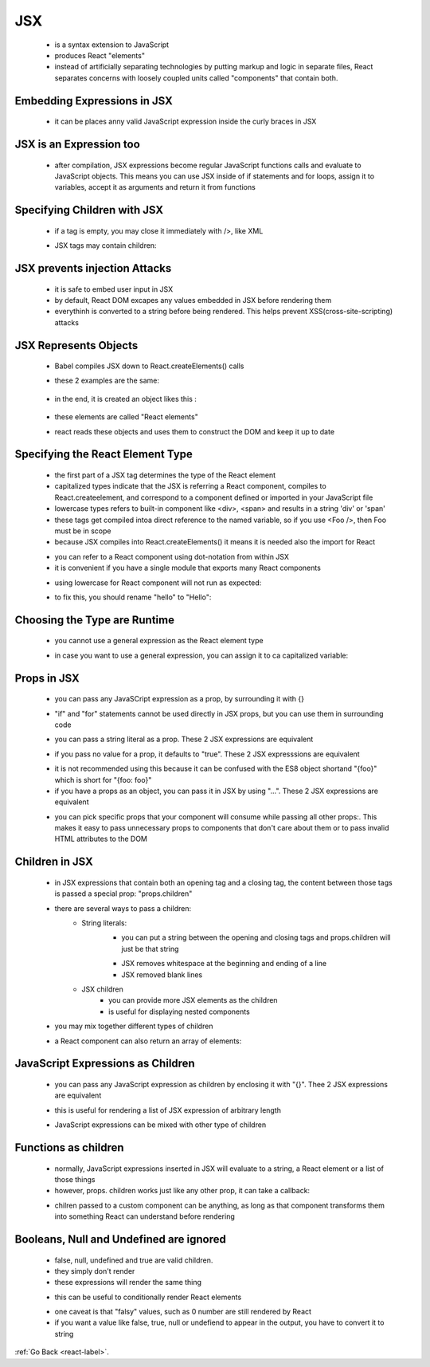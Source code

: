 .. _react-jsx-label:

JSX
=====
    - is a syntax extension to JavaScript
    - produces React "elements"
    - instead of artificially separating technologies by putting markup and logic in separate files,
      React separates concerns with loosely coupled units called "components" that contain both.

Embedding Expressions in JSX
----------------------------
    - it can be places anny valid JavaScript expression inside the curly braces in JSX

    .. code-block:: python
           :linenos:

           const name = 'Josh Perez';
           const element = <h1>Hello, {name}</h1>;


JSX is an Expression too
------------------------
    - after compilation, JSX expressions become regular JavaScript functions calls and evaluate to JavaScript objects.
      This means you can use JSX inside of if statements and for loops, assign it to variables, accept it as arguments and return it from functions

    .. code-block:: python
           :linenos:

           function getGreeting(user) {
               if (user) {
                  return <h1>Hello, {formatName(user)}!</h1>;
               }
               return <h1>Hello, Stranger.</h1>;
           }

Specifying Children with JSX
----------------------------
    - if a tag is empty, you may close it immediately with />, like XML

    .. code-block:: python
        :linenos:

        const element = <img src={user.avatarUrl} />;

    - JSX tags may contain children:

    .. code-block:: python
        :linenos:

        const element = (
           <div>
               <h1>Hello!</h1>
               <h2>Good to see you here.</h2>
           </div>
       );

JSX prevents injection Attacks
------------------------------
    - it is safe to embed user input in JSX
    - by default, React DOM excapes any values embedded in JSX before rendering them
    - everythinh is converted to a string before being rendered. This helps prevent XSS(cross-site-scripting) attacks

JSX Represents Objects
----------------------
    - Babel compiles JSX down to React.createElements() calls
    - these 2 examples are the same:

         .. code-block:: python
           :linenos:

           const element = (
               <h1 className="greeting">
                   Hello, world!
               </h1>
           );


         .. code-block:: python
           :linenos:

           const element = React.createElement(
               'h1',
               {className: 'greeting'},
               'Hello, world!'
           );

    - in the end, it is created an object likes this :


         .. code-block:: python
           :linenos:

           // Note: this structure is simplified
           const element = {
               type: 'h1',
               props: {
                   className: 'greeting',
                   children: 'Hello, world!'
               }
           };

    - these elements are called "React elements"
    - react reads these objects and uses them to construct the DOM and keep it up to date 

Specifying the React Element Type
---------------------------------
    - the first part of a JSX tag determines the type of the React element
    - capitalized types indicate that the JSX is referring a React component, compiles to React.createelement, and correspond to a
      component defined or imported in your JavaScript file

    - lowercase types refers to built-in component like <div>, <span> and results in a string 'div' or 'span'
    - these tags get compiled intoa direct reference to the named variable, so if you use <Foo />, then Foo must be in scope
    - because JSX compiles into React.createElements() it means it is needed also the import for React

    .. code-block:: python
        :linenos:

        import React from 'react';
        import CustomButton from './CustomButton';

        function WarningButton() {
            // return React.createElement(CustomButton, {color: 'red'}, null);
            return <CustomButton color="red" />;
        }

    - you can refer to a React component using dot-notation from within JSX
    - it is convenient if you have a single module that exports many React components

    .. code-block:: python
        :linenos:

        import React from 'react';

        const MyComponents = {
            DatePicker: function DatePicker(props) {
                return <div>Imagine a {props.color} datepicker here.</div>;
            }
        }

        function BlueDatePicker() {
            return <MyComponents.DatePicker color="blue" />;
        }

    - using lowercase for React component will not run as expected:

    .. code-block:: python
        :linenos:

        import React from 'react';

        // Wrong! This is a component and should have been capitalized:
        function hello(props) {
            // Correct! This use of <div> is legitimate because div is a valid HTML tag:
            return <div>Hello {props.toWhat}</div>;
        }

        function HelloWorld() {
            // Wrong! React thinks <hello /> is an HTML tag because it's not capitalized:
            return <hello toWhat="World" />;
        }

    - to fix this, you should rename "hello" to "Hello":

    .. code-block:: python
        :linenos:

        import React from 'react';

        // Correct! This is a component and should be capitalized:
        function Hello(props) {
            // Correct! This use of <div> is legitimate because div is a valid HTML tag:
            return <div>Hello {props.toWhat}</div>;
        }

        function HelloWorld() {
            // Correct! React knows <Hello /> is a component because it's capitalized.
            return <Hello toWhat="World" />;
        }

Choosing the Type are Runtime
-----------------------------
    - you cannot use a general expression as the React element type

    .. code-block:: python
        :linenos:

        import React from 'react';
        import { PhotoStory, VideoStory } from './stories';

        const components = {
            photo: PhotoStory,
            video: VideoStory
        };

        function Story(props) {
            // Wrong! JSX type can't be an expression.
            return <components[props.storyType] story={props.story} />;
        }

    - in case you want to use a general expression, you can assign it to ca capitalized variable:

    .. code-block:: python
        :linenos:

        import React from 'react';
        import { PhotoStory, VideoStory } from './stories';

        const components = {
            photo: PhotoStory,
            video: VideoStory
        };

        function Story(props) {
            // Correct! JSX type can be a capitalized variable.
            const SpecificStory = components[props.storyType];
            return <SpecificStory story={props.story} />;
        }

Props in JSX
------------
    - you can pass any JavaSCript expression as a prop, by surrounding it with {}

    .. code-block:: python
        :linenos:

        <MyComponent foo={1 + 2 + 3 + 4} />

    - "if" and "for" statements cannot be used directly in JSX props, but you can use them in surrounding code

    .. code-block:: python
        :linenos:

        function NumberDescriber(props) {
            let description;
            if (props.number % 2 == 0) {
                description = <strong>even</strong>;
            } else {
                description = <i>odd</i>;
            }
            return <div>{props.number} is an {description} number</div>;
        }

    - you can pass a string literal as a prop. These 2 JSX expressions are equivalent

    .. code-block:: python
        :linenos:

        <MyComponent message="hello world" />

        <MyComponent message={'hello world'} />

    - if you pass no value for a prop, it defaults to "true". These 2 JSX expresssions are equivalent

    .. code-block:: python
        :linenos:

        <MyTextBox autocomplete />

        <MyTextBox autocomplete={true} />

    - it is not recommended using this because it can be confused with the ES8 object shortand "{foo}" which is short for "{foo: foo}"
    - if you have a props as an object, you can pass it in JSX by using "...". These 2 JSX expressions are equivalent

    .. code-block:: python
        :linenos:

        function App1() {
            return <Greeting firstName="Ben" lastName="Hector" />;
        }

        function App2() {
          const props = {firstName: 'Ben', lastName: 'Hector'};
          return <Greeting {...props} />;
        }

    - you can pick specific props that your component will consume while passing all other props:. This makes it easy to pass unnecessary props to
      components that don't care about them or to pass invalid HTML attributes to the DOM

    .. code-block:: python
        :linenos:

        const Button = props => {
            const { kind, ...other } = props;
            const className = kind === "primary" ? "PrimaryButton" : "SecondaryButton";
            return <button className={className} {...other} />;
        };

        const App = () => {
            return (
                <div>
                    <Button kind="primary" onClick={() => console.log("clicked!")}>
                        Hello World!
                    </Button>
                </div>
            );
        };

Children in JSX
---------------
    - in JSX expressions that contain both an opening tag and a closing tag, the content between those tags is passed a special
      prop: "props.children"

    - there are several ways to pass a children:
        - String literals:
            - you can put a string between the opening and closing tags and props.children will just be that string

            .. code-block:: python
                :linenos:

                <MyComponent>Hello world!</MyComponent>
                <div>This is valid HTML &amp; JSX at the same time.</div>

            - JSX removes whitespace at the beginning and ending of a line
            - JSX removed blank lines
        - JSX children
            - you can provide more JSX elements as the children
            - is useful for displaying nested components

            .. code-block:: python
                :linenos:

                <MyContainer>
                    <MyFirstComponent />
                    <MySecondComponent />
                </MyContainer>

    - you may mix together different types of children

    .. code-block:: python
        :linenos:

        <div>
            Here is a list:
            <ul>
                <li>Item 1</li>
                <li>Item 2</li>
            </ul>
        </div>

    - a React component can also return an array of elements:

    .. code-block:: python
        :linenos:

        render() {
            // No need to wrap list items in an extra element!
            return [
                // Don't forget the keys :)
                <li key="A">First item</li>,
                <li key="B">Second item</li>,
                <li key="C">Third item</li>,
            ];
        }

JavaScript Expressions as Children
----------------------------------
    - you can pass any JavaScript expression as children by enclosing it with "{}". Thee 2 JSX expressions are equivalent

    .. code-block:: python
        :linenos:

        <MyComponent>foo</MyComponent>

        <MyComponent>{'foo'}</MyComponent>

    - this is useful for rendering a list of JSX expression of arbitrary length

    .. code-block:: python
        :linenos:

        function Item(props) {
            return <li>{props.message}</li>;
        }

        function TodoList() {
            const todos = ['finish doc', 'submit pr', 'nag dan to review'];
            return (
                <ul>
                    {todos.map((message) => <Item key={message} message={message} />)}
                </ul>
            );
        }

    - JavaScript expressions can be mixed with other type of children

    .. code-block:: python
        :linenos:

        function Hello(props) {
            return <div>Hello {props.addressee}!</div>;
        }

Functions as children
---------------------
    - normally, JavaScript expressions inserted in JSX will evaluate to a string, a React element or a list of those things
    - however, props. children works just like any other prop, it can take a callback:

    .. code-block:: python
        :linenos:

        // Calls the children callback numTimes to produce a repeated component
        function Repeat(props) {
            let items = [];
            for (let i = 0; i < props.numTimes; i++) {
                items.push(props.children(i));
            }
            return <div>{items}</div>;
        }

        function ListOfTenThings() {
            return (
                <Repeat numTimes={10}>
                    {(index) => <div key={index}>This is item {index} in the list</div>}
                </Repeat>
            );
        }

    - chilren passed to a custom component can be anything, as long as that component transforms them into something React can understand
      before rendering

Booleans, Null and Undefined are ignored
----------------------------------------
    - false, null, undefined and true are valid children.
    - they simply don't render
    - these expressions will render the same thing

    .. code-block:: python
        :linenos:

        <div />
        <div></div>
        <div>{false}</div>
        <div>{null}</div>
        <div>{undefined}</div>
        <div>{true}</div>

    - this can be useful to conditionally render React elements

    .. code-block:: python
        :linenos:

        <div>
            {showHeader && <Header />} // Header will be render if showHeader is true
            <Content />
        </div>

    - one caveat is that "falsy" values, such as 0 number are still rendered by React
    - if you want a value like false, true, null or undefiend to appear in the output, you have to convert it to string

    .. code-block:: python
        :linenos:

        <div>
            My JavaScript variable is {String(myVariable)}.
        </div>

:ref:`Go Back <react-label>`.